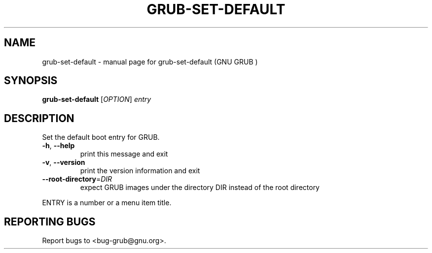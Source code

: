 .\" DO NOT MODIFY THIS FILE!  It was generated by help2man 1.37.1.
.TH GRUB-SET-DEFAULT "8" "January 2012" "FSF" "System Administration Utilities"
.SH NAME
grub-set-default \- manual page for grub-set-default (GNU GRUB )
.SH SYNOPSIS
.B grub-set-default
[\fIOPTION\fR] \fIentry\fR
.SH DESCRIPTION
Set the default boot entry for GRUB.
.TP
\fB\-h\fR, \fB\-\-help\fR
print this message and exit
.TP
\fB\-v\fR, \fB\-\-version\fR
print the version information and exit
.TP
\fB\-\-root\-directory\fR=\fIDIR\fR
expect GRUB images under the directory DIR
instead of the root directory
.PP
ENTRY is a number or a menu item title.
.SH "REPORTING BUGS"
Report bugs to <bug\-grub@gnu.org>.
